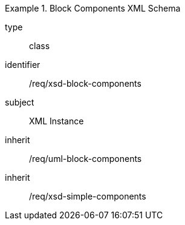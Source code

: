 [requirement,model=ogc]
.Block Components XML Schema
====
[%metadata]
type:: class
identifier:: /req/xsd-block-components 
subject:: XML Instance
inherit:: /req/uml-block-components
inherit:: /req/xsd-simple-components
====

